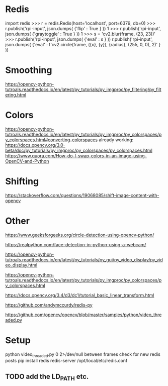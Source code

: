 * Redis
import redis
>>> r = redis.Redis(host='localhost', port=6379, db=0)
>>> r.publish('rpi-input', json.dumps( {'flip' : True } ))
1
>>> r.publish('rpi-input', json.dumps( {'graytoggle' : True } ))
1
>>> s = 'cv2.blur(frame, (23, 23))'
>>> r.publish('rpi-input', json.dumps( {'eval' : s } )) 
 r.publish('rpi-input', json.dumps( {'eval' : f'cv2.circle(frame, ({x}, {y}), {radius}, (255, 0, 0), 2)' } ))


* Smoothing
https://opencv-python-tutroals.readthedocs.io/en/latest/py_tutorials/py_imgproc/py_filtering/py_filtering.html
* Colors
https://opencv-python-tutroals.readthedocs.io/en/latest/py_tutorials/py_imgproc/py_colorspaces/py_colorspaces.html#converting-colorspaces
already working: https://docs.opencv.org/3.0-beta/doc/py_tutorials/py_imgproc/py_colorspaces/py_colorspaces.html
https://www.quora.com/How-do-I-swap-colors-in-an-image-using-OpenCV-and-Python
* Shifting
https://stackoverflow.com/questions/19068085/shift-image-content-with-opencv
* Other
https://www.geeksforgeeks.org/circle-detection-using-opencv-python/

https://realpython.com/face-detection-in-python-using-a-webcam/

https://opencv-python-tutroals.readthedocs.io/en/latest/py_tutorials/py_gui/py_video_display/py_video_display.html

https://opencv-python-tutroals.readthedocs.io/en/latest/py_tutorials/py_imgproc/py_colorspaces/py_colorspaces.html

https://docs.opencv.org/3.4/d3/dc1/tutorial_basic_linear_transform.html

https://github.com/andymccurdy/redis-py

https://github.com/opencv/opencv/blob/master/samples/python/video_threaded.py
* Setup
 python video_threaded.py 0 2>/dev/null 
        between frames check for new redis posts
        pip install redis
        redis-server /opt/local/etc/redis.conf
** TODO add the LD_PATH etc.
